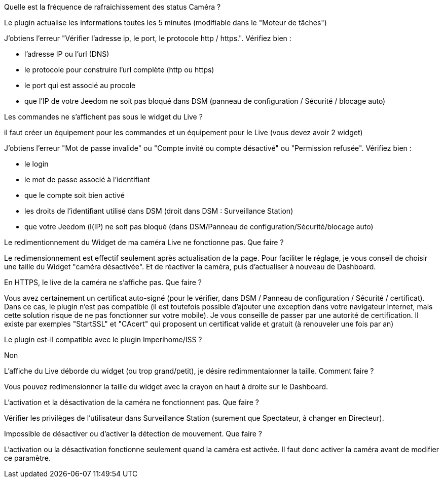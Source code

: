 [panel,primary]
.Quelle est la fréquence de rafraichissement des status Caméra ?
--
Le plugin actualise les informations toutes les 5 minutes (modifiable dans le "Moteur de tâches")
--

[panel,primary]
.J’obtiens l’erreur "Vérifier l’adresse ip, le port, le protocole http / https.". Vérifiez bien :
--
- l’adresse IP ou l’url (DNS)
- le protocole pour construire l’url complète (http ou https)
- le port qui est associé au procole
- que l’IP de votre Jeedom ne soit pas bloqué dans DSM (panneau de configuration / Sécurité / blocage auto)
--

[panel,primary]
.Les commandes ne s’affichent pas sous le widget du Live ?
--
il faut créer un équipement pour les commandes et un équipement pour le Live (vous devez avoir 2 widget)
--

[panel,primary]
.J’obtiens l’erreur "Mot de passe invalide" ou "Compte invité ou compte désactivé" ou "Permission refusée". Vérifiez bien :
--
- le login
- le mot de passe associé à l’identifiant
- que le compte soit bien activé
- les droits de l’identifiant utilisé dans DSM (droit dans DSM : Surveillance Station)
- que votre Jeedom (l(IP) ne soit pas bloqué (dans DSM/Panneau de configuration/Sécurité/blocage auto)
--
[panel,primary]
.Le redimentionnement du Widget de ma caméra Live ne fonctionne pas. Que faire ?
--
Le redimensionnement est effectif seulement après actualisation de la page. Pour faciliter le réglage, je vous conseil de choisir une taille du Widget "caméra désactivée". Et de réactiver la caméra, puis d’actualiser à nouveau de Dashboard.
--
[panel,primary]
.En HTTPS, le live de la caméra ne s’affiche pas. Que faire ?
--
Vous avez certainement un certificat auto-signé (pour le vérifier, dans DSM / Panneau de configuration / Sécurité / certificat). Dans ce cas, le plugin n’est pas compatible (il est toutefois possible d’ajouter une exception dans votre navigateur Internet, mais cette solution risque de ne pas fonctionner sur votre mobile). Je vous conseille de passer par une autorité de certification. Il existe par exemples "StartSSL" et "CAcert" qui proposent un certificat valide et gratuit (à renouveler une fois par an)
--
[panel,primary]
.Le plugin est-il compatible avec le plugin Imperihome/ISS ?
--
Non
--
[panel,primary]
.L’affiche du Live déborde du widget (ou trop grand/petit), je désire redimmentaionner la taille. Comment faire ?
--
Vous pouvez redimensionner la taille du widget avec la crayon en haut à droite sur le Dashboard.
--
[panel,primary]
.L’activation et la désactivation de la caméra ne fonctionnent pas. Que faire ?
--
Vérifier les privilèges de l’utilisateur dans Surveillance Station (surement que Spectateur, à changer en Directeur).
--
[panel,primary]
.Impossible de désactiver ou d’activer la détection de mouvement. Que faire ?
--
L’activation ou la désactivation fonctionne seulement quand la caméra est activée. Il faut donc activer la caméra avant de modifier ce paramètre.
--